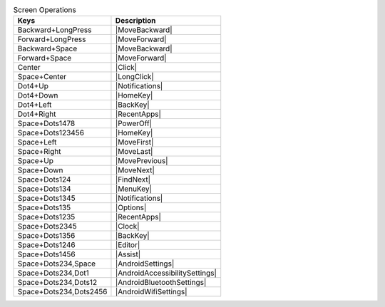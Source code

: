 .. csv-table:: Screen Operations
  :header: "Keys", "Description"

  "Backward+LongPress","|MoveBackward|"
  "Forward+LongPress","|MoveForward|"
  "Backward+Space","|MoveBackward|"
  "Forward+Space","|MoveForward|"
  "Center","|Click|"
  "Space+Center","|LongClick|"
  "Dot4+Up","|Notifications|"
  "Dot4+Down","|HomeKey|"
  "Dot4+Left","|BackKey|"
  "Dot4+Right","|RecentApps|"
  "Space+Dots1478","|PowerOff|"
  "Space+Dots123456","|HomeKey|"
  "Space+Left","|MoveFirst|"
  "Space+Right","|MoveLast|"
  "Space+Up","|MovePrevious|"
  "Space+Down","|MoveNext|"
  "Space+Dots124","|FindNext|"
  "Space+Dots134","|MenuKey|"
  "Space+Dots1345","|Notifications|"
  "Space+Dots135","|Options|"
  "Space+Dots1235","|RecentApps|"
  "Space+Dots2345","|Clock|"
  "Space+Dots1356","|BackKey|"
  "Space+Dots1246","|Editor|"
  "Space+Dots1456","|Assist|"
  "Space+Dots234,Space","|AndroidSettings|"
  "Space+Dots234,Dot1","|AndroidAccessibilitySettings|"
  "Space+Dots234,Dots12","|AndroidBluetoothSettings|"
  "Space+Dots234,Dots2456","|AndroidWifiSettings|"
